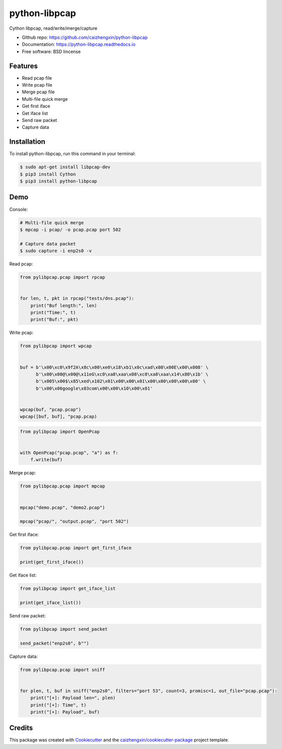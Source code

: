==============
python-libpcap
==============

.. image:: https://img.shields.io/pypi/v/python-libpcap.svg
        :target: https://pypi.python.org/pypi/python-libpcap

.. image:: https://img.shields.io/pypi/pyversions/python-libpcap.svg
        :target: https://pypi/python.org/pypi/python-libpcap

.. image:: https://api.travis-ci.com/caizhengxin/python-libpcap.svg?branch=master
        :target: https://travis-ci.org/JanKinCai/python-libpcap

.. image:: https://img.shields.io/pypi/dm/python-libpcap.svg
        :target: https://pypi/python.org/pypi/python-libpcap

.. image:: https://readthedocs.org/projects/python-libpcap/badge/?version=latest
        :target: https://python-libpcap.readthedocs.io/en/latest/?badge=latest
        :alt: Documentation Status

.. image:: https://img.shields.io/github/languages/code-size/caizhengxin/python-libpcap
        :target: https://github.com/caizhengxin/python-libpcap

.. image:: https://img.shields.io/pypi/l/python-libpcap
        :target: https://github.com/caizhengxin/python-libpcap/blob/master/LICENSE

Cython libpcap, read/write/merge/capture

* GIthub repo: https://github.com/caizhengxin/python-libpcap
* Documentation: https://python-libpcap.readthedocs.io
* Free software: BSD lincense

Features
--------

* Read pcap file
* Write pcap file
* Merge pcap file
* Multi-file quick merge
* Get first iface
* Get iface list
* Send raw packet
* Capture data

Installation
------------

To install python-libpcap, run this command in your terminal:

.. code-block:: console

    $ sudo apt-get install libpcap-dev
    $ pip3 install Cython
    $ pip3 install python-libpcap

Demo
----

Console:

.. code-block:: console

    # Multi-file quick merge
    $ mpcap -i pcap/ -o pcap.pcap port 502

    # Capture data packet
    $ sudo capture -i enp2s0 -v

Read pcap:

.. code-block:: python

    from pylibpcap.pcap import rpcap


    for len, t, pkt in rpcap("tests/dns.pcap"):
        print("Buf length:", len)
        print("Time:", t)
        print("Buf:", pkt)

Write pcap:

.. code-block:: python

    from pylibpcap import wpcap


    buf = b'\x00\xc0\x9f2A\x8c\x00\xe0\x18\xb1\x0c\xad\x08\x00E\x00\x008' \
          b'\x00\x00@\x00@\x11eG\xc0\xa8\xaa\x08\xc0\xa8\xaa\x14\x80\x1b' \
          b'\x005\x00$\x85\xed\x102\x01\x00\x00\x01\x00\x00\x00\x00\x00' \
          b'\x00\x06google\x03com\x00\x00\x10\x00\x01'


    wpcap(buf, "pcap.pcap")
    wpcap([buf, buf], "pcap.pcap)

.. code-block:: python

    from pylibpcap import OpenPcap


    with OpenPcap("pcap.pcap", "a") as f:
        f.write(buf)

Merge pcap:

.. code-block:: python

    from pylibpcap.pcap import mpcap


    mpcap("demo.pcap", "demo2.pcap")

    mpcap("pcap/", "output.pcap", "port 502")

Get first iface:

.. code-block:: python

    from pylibpcap.pcap import get_first_iface

    print(get_first_iface())

Get iface list:

.. code:: python

    from pylibpcap import get_iface_list

    print(get_iface_list())

Send raw packet:

.. code:: python

    from pylibpcap import send_packet

    send_packet("enp2s0", b"")

Capture data:

.. code-block:: python

    from pylibpcap.pcap import sniff


    for plen, t, buf in sniff("enp2s0", filters="port 53", count=3, promisc=1, out_file="pcap.pcap"):
        print("[+]: Payload len=", plen)
        print("[+]: Time", t)
        print("[+]: Payload", buf)

Credits
-------

This package was created with Cookiecutter_ and the `caizhengxin/cookiecutter-package`_ project template.

.. _Cookiecutter: https://github.com/audreyr/cookiecutter
.. _`caizhengxin/cookiecutter-package`: https://github.com/caizhengxin/cookiecutter-package
